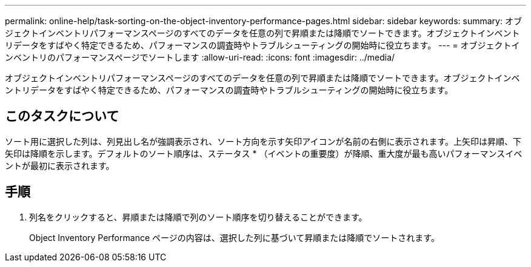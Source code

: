 ---
permalink: online-help/task-sorting-on-the-object-inventory-performance-pages.html 
sidebar: sidebar 
keywords:  
summary: オブジェクトインベントリパフォーマンスページのすべてのデータを任意の列で昇順または降順でソートできます。オブジェクトインベントリデータをすばやく特定できるため、パフォーマンスの調査時やトラブルシューティングの開始時に役立ちます。 
---
= オブジェクトインベントリのパフォーマンスページでソートします
:allow-uri-read: 
:icons: font
:imagesdir: ../media/


[role="lead"]
オブジェクトインベントリパフォーマンスページのすべてのデータを任意の列で昇順または降順でソートできます。オブジェクトインベントリデータをすばやく特定できるため、パフォーマンスの調査時やトラブルシューティングの開始時に役立ちます。



== このタスクについて

ソート用に選択した列は、列見出し名が強調表示され、ソート方向を示す矢印アイコンが名前の右側に表示されます。上矢印は昇順、下矢印は降順を示します。デフォルトのソート順序は、ステータス * （イベントの重要度）が降順、重大度が最も高いパフォーマンスイベントが最初に表示されます。



== 手順

. 列名をクリックすると、昇順または降順で列のソート順序を切り替えることができます。
+
Object Inventory Performance ページの内容は、選択した列に基づいて昇順または降順でソートされます。



